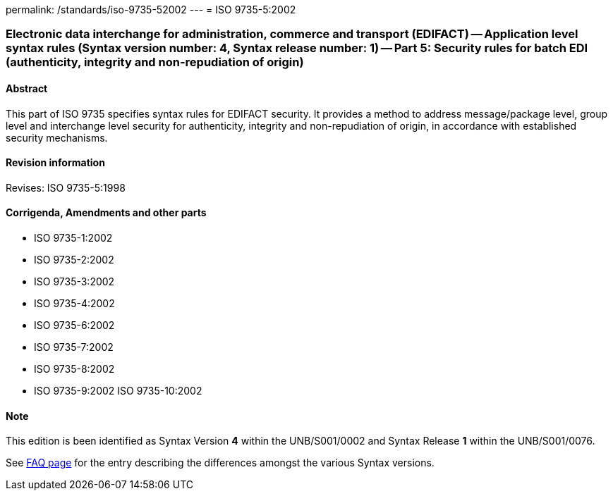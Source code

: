 permalink: /standards/iso-9735-52002
---
= ISO 9735-5:2002

=== Electronic data interchange for administration, commerce and transport (EDIFACT) -- Application level syntax rules (Syntax version number: 4, Syntax release number: 1) -- Part 5: Security rules for batch EDI (authenticity, integrity and non-repudiation of origin)
==== Abstract
This part of ISO 9735 specifies syntax rules for EDIFACT security. It provides a method to address message/package level, group level and interchange level security for authenticity, integrity and non-repudiation of origin, in accordance with established security mechanisms.

==== Revision information
Revises: ISO 9735-5:1998

==== Corrigenda, Amendments and other parts
* ISO 9735-1:2002
* ISO 9735-2:2002
* ISO 9735-3:2002
* ISO 9735-4:2002
* ISO 9735-6:2002
* ISO 9735-7:2002
* ISO 9735-8:2002
* ISO 9735-9:2002
ISO 9735-10:2002

==== Note
This edition is been identified as Syntax Version *4* within the UNB/S001/0002 and Syntax Release *1* within the UNB/S001/0076.

See link:/faq[FAQ page] for the entry describing the differences amongst the various Syntax versions.

